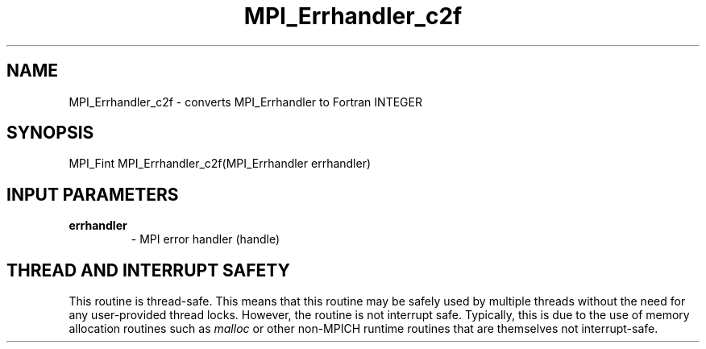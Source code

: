 .TH MPI_Errhandler_c2f 3 "7/3/2024" " " "MPI"
.SH NAME
MPI_Errhandler_c2f \-  converts MPI_Errhandler to Fortran INTEGER 
.SH SYNOPSIS
.nf
.fi
.nf
MPI_Fint MPI_Errhandler_c2f(MPI_Errhandler errhandler)
.fi


.SH INPUT PARAMETERS
.PD 0
.TP
.B errhandler 
- MPI error handler (handle)
.PD 1

.SH THREAD AND INTERRUPT SAFETY

This routine is thread-safe.  This means that this routine may be
safely used by multiple threads without the need for any user-provided
thread locks.  However, the routine is not interrupt safe.  Typically,
this is due to the use of memory allocation routines such as 
.I malloc
or other non-MPICH runtime routines that are themselves not interrupt-safe.

